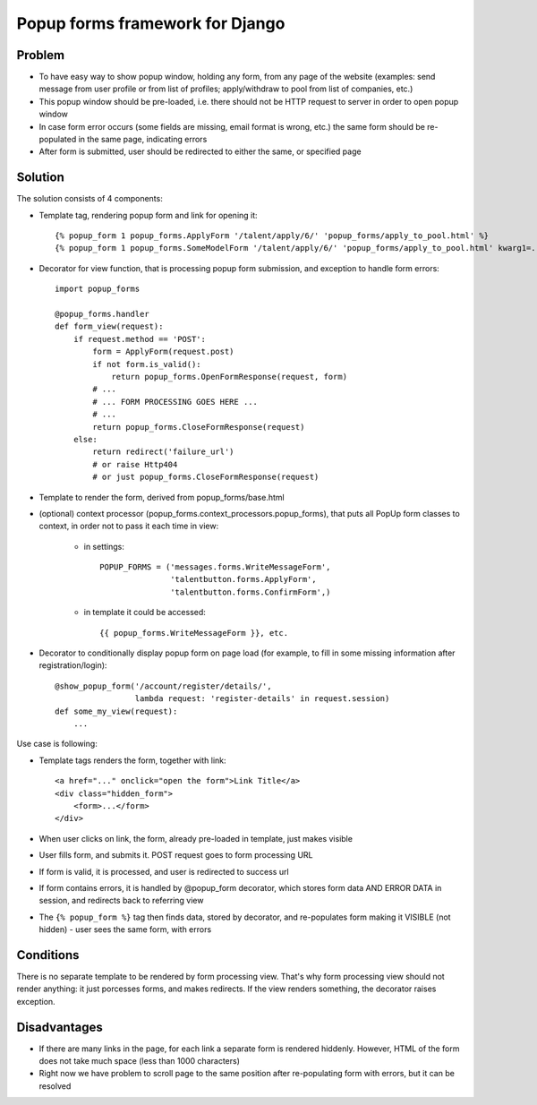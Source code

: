 ================================
Popup forms framework for Django
================================

Problem
-------

* To have easy way to show popup window, holding any form,
  from any page of the website (examples: send message from user
  profile or from list of profiles; apply/withdraw to pool from
  list of companies, etc.)

* This popup window should be pre-loaded, i.e. there should not
  be HTTP request to server in order to open popup window

* In case form error occurs (some fields are missing,
  email format is wrong, etc.) the same form should be re-populated
  in the same page, indicating errors

* After form is submitted, user should be redirected
  to either the same, or specified page

Solution
--------

The solution consists of 4 components:

* Template tag, rendering popup form and link for opening it::

      {% popup_form 1 popup_forms.ApplyForm '/talent/apply/6/' 'popup_forms/apply_to_pool.html' %}
      {% popup_form 1 popup_forms.SomeModelForm '/talent/apply/6/' 'popup_forms/apply_to_pool.html' kwarg1=... kwarg2=... %}

* Decorator for view function, that is processing popup form submission,
  and exception to handle form errors::

      import popup_forms

      @popup_forms.handler
      def form_view(request):
          if request.method == 'POST':
              form = ApplyForm(request.post)
              if not form.is_valid():
                  return popup_forms.OpenFormResponse(request, form)
              # ...
              # ... FORM PROCESSING GOES HERE ...
              # ...
              return popup_forms.CloseFormResponse(request)
          else:
              return redirect('failure_url')
              # or raise Http404
              # or just popup_forms.CloseFormResponse(request)

* Template to render the form, derived from popup_forms/base.html
* (optional) context processor (popup_forms.context_processors.popup_forms),
  that puts all PopUp form classes to context, in order not to pass it each time in view:

    - in settings::

        POPUP_FORMS = ('messages.forms.WriteMessageForm',
                       'talentbutton.forms.ApplyForm',
                       'talentbutton.forms.ConfirmForm',)

    - in template it could be accessed::

        {{ popup_forms.WriteMessageForm }}, etc. 

* Decorator to conditionally display popup form on page load
  (for example, to fill in some missing information after registration/login)::

      @show_popup_form('/account/register/details/',
                       lambda request: 'register-details' in request.session)
      def some_my_view(request):
          ...


Use case is following:

* Template tags renders the form, together with link::

      <a href="..." onclick="open the form">Link Title</a>
      <div class="hidden_form">
          <form>...</form>
      </div>

* When user clicks on link, the form, already pre-loaded in template, just makes visible
* User fills form, and submits it. POST request goes to form processing URL
* If form is valid, it is processed, and user is redirected to success url
* If form contains errors, it is handled by @popup_form decorator,
  which stores form data AND ERROR DATA in session, and redirects back to referring view
* The ``{% popup_form %}`` tag then finds data, stored by decorator,
  and re-populates form making it VISIBLE (not hidden) - user sees the same form, with errors

Conditions
----------

There is no separate template to be rendered by form processing view.
That's why form processing view should not render anything: it just porcesses forms,
and makes redirects. If the view renders something, the decorator raises exception.

Disadvantages
-------------

* If there are many links in the page, for each link a separate form is rendered hiddenly.
  However, HTML of the form does not take much space (less than 1000 characters)

* Right now we have problem to scroll page to the same position
  after re-populating form with errors, but it can be resolved

